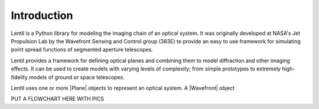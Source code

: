 .. _user.fundamentals.introduction:

************
Introduction
************
Lentil is a Python library for modeling the imaging chain of an optical 
system. It was originally developed at NASA's Jet Propulsion Lab by the 
Wavefront Sensing and Control group (383E) to provide an easy to use framework 
for simulating point spread functions of segmented aperture telescopes.

Lentil provides a framework for defining optical planes and combining them to 
model diffraction and other imaging effects. It can be used to create models 
with varying levels of complexity; from simple prototypes to extremely high-
fidelity models of ground or space telescopes.

Lentil uses one or more |Plane| objects to represent an optical system. A
|Wavefront| object 


PUT A FLOWCHART HERE WITH PICS